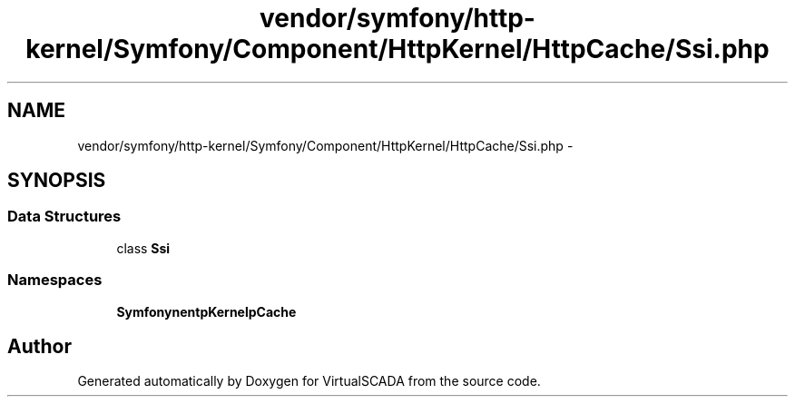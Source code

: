 .TH "vendor/symfony/http-kernel/Symfony/Component/HttpKernel/HttpCache/Ssi.php" 3 "Tue Apr 14 2015" "Version 1.0" "VirtualSCADA" \" -*- nroff -*-
.ad l
.nh
.SH NAME
vendor/symfony/http-kernel/Symfony/Component/HttpKernel/HttpCache/Ssi.php \- 
.SH SYNOPSIS
.br
.PP
.SS "Data Structures"

.in +1c
.ti -1c
.RI "class \fBSsi\fP"
.br
.in -1c
.SS "Namespaces"

.in +1c
.ti -1c
.RI " \fBSymfony\\Component\\HttpKernel\\HttpCache\fP"
.br
.in -1c
.SH "Author"
.PP 
Generated automatically by Doxygen for VirtualSCADA from the source code\&.

